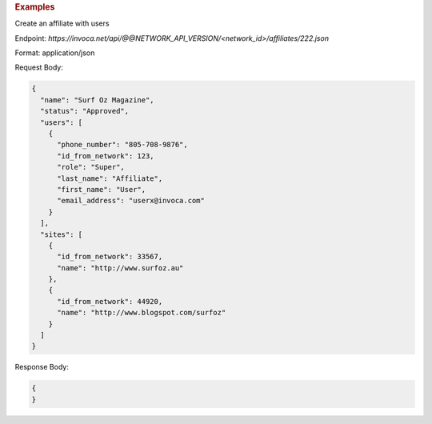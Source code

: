 .. container:: endpoint-long-description

  .. rubric:: Examples

  Create an affiliate with users

  Endpoint:
  `https://invoca.net/api/@@NETWORK_API_VERSION/<network_id>/affiliates/222.json`

  Format: application/json

  Request Body:

  .. code-block:: json

    {
      "name": "Surf Oz Magazine",
      "status": "Approved",
      "users": [
        {
          "phone_number": "805‐708‐9876",
          "id_from_network": 123,
          "role": "Super",
          "last_name": "Affiliate",
          "first_name": "User",
          "email_address": "userx@invoca.com"
        }
      ],
      "sites": [
        {
          "id_from_network": 33567,
          "name": "http://www.surfoz.au"
        },
        {
          "id_from_network": 44920,
          "name": "http://www.blogspot.com/surfoz"
        }
      ]
    }

  Response Body:

  .. code-block:: json

    {
    }

